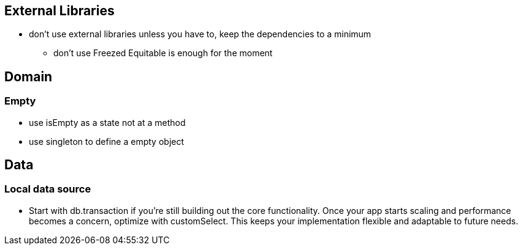 == External Libraries

* don't use external libraries unless you have to, keep the dependencies to a minimum
** don't use Freezed  Equitable is enough for the moment

== Domain

=== Empty

* use isEmpty as a state not at a method
* use singleton to define a empty object

== Data

=== Local data source

* Start with db.transaction if you’re still building out the core functionality. Once your app starts scaling and performance becomes a concern, optimize with customSelect. This keeps your implementation flexible and adaptable to future needs.
